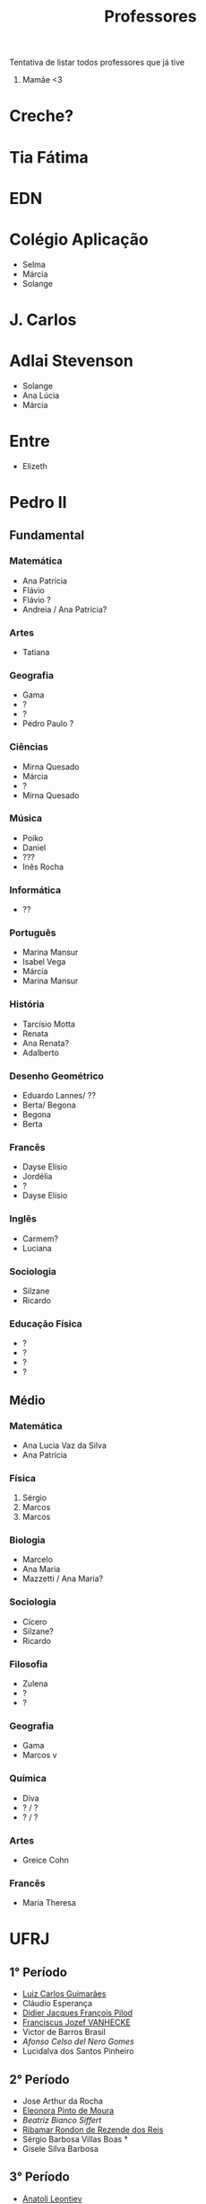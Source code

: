 #+TITLE: Professores

Tentativa de listar todos professores que já tive

1. Mamãe <3

* Creche?
* Tia Fátima
* EDN
* Colégio Aplicação
- Selma
- Márcia
- Solange
* J. Carlos
* Adlai Stevenson
- Solange
- Ana Lúcia
- Márcia
* Entre
- Elizeth
* Pedro II
** Fundamental
*** Matemática
- Ana Patrícia
- Flávio
- Flávio ?
- Andreia / Ana Patrícia?
*** Artes
- Tatiana
*** Geografia
- Gama
- ?
- ?
- Pedro Paulo ?
*** Ciências
- Mirna Quesado
- Márcia
- ?
- Mirna Quesado
*** Música
- Poíko
- Daniel
- ???
- Inês Rocha
*** Informática
- ??
*** Português
- Marina Mansur
- Isabel Vega
- Márcia
- Marina Mansur
*** História
- Tarcísio Motta
- Renata
- Ana Renata?
- Adalberto
*** Desenho Geométrico
- Eduardo Lannes/ ??
- Berta/ Begona
- Begona
- Berta
*** Francês
- Dayse Elísio
- Jordélia
- ?
- Dayse Elísio
*** Inglês
- Carmem?
- Luciana
*** Sociologia
- Silzane
- Ricardo
*** Educação Física
- ?
- ?
- ?
- ?
** Médio
*** Matemática
- Ana Lucia Vaz da Silva
- Ana Patrícia
*** Física
1. Sérgio
2. Marcos
3. Marcos
*** Biologia
- Marcelo
- Ana Maria
- Mazzetti / Ana Maria?
*** Sociologia
- Cícero
- Silzane?
- Ricardo
*** Filosofia
- Zulena
- ?
- ?
*** Geografia
- Gama
- Marcos v
*** Química
- Diva
- ? / ?
- ? / ?
*** Artes
- Greice Cohn
*** Francês
- Maria Theresa
* UFRJ
** 1° Período
- [[http://www.im.ufrj.br/index.php/pt/pessoal/docentes/docentes/185-luiz-carlos-guimaraes][Luiz Carlos Guimarães]]
- Cláudio Esperança
- [[https://folk.uib.no/dpi081/][Didier Jacques François Pilod]]
- [[http://darnassus.if.ufrj.br/~vanhecke/][Franciscus Jozef VANHECKE]]
- Victor de Barros Brasil
- [[www.coep.ufrj.br/~afel][Afonso Celso del Nero Gomes]]
- Lucidalva dos Santos Pinheiro
** 2° Período
- Jose Arthur da Rocha
- [[http://im.ufrj.br/~epmoura/][Eleonora Pinto de Moura]]
- [[darnassus.if.ufrj.br/~beatriz/][Beatriz Bianco Siffert]]
- [[https://www.if.ufrj.br/docentes/ribamar-rondon-de-rezende-dos-reis/][Ribamar Rondon de Rezende dos Reis]]
- Sérgio Barbosa Villas Boas \dag
- Gisele Silva Barbosa
** 3° Período
- [[http://www.im.ufrj.br/index.php/pt/?option=com_content&view=article&id=83&Itemid=195][Anatoli Leontiev]]
- Raimundo Rocha dos Santos
- FisExp III ???
- Lógica Matemática ??
- Natasha de Paula Amador da Costa
- [[http://www.coep.ufrj.br/~jacoud/][Alessandro Peixoto Jacoud]]
** 4°
- Jose Paulo Brafman
- Walter Issamu Suemitsu
- Carlos Julio Tierra Ciollo
- [[https://www.if.ufrj.br/docentes/malena-osorio-hor-meyll/][Malena Osório Hor-Meyll]]
- Marcello Barbosa da Silva Neto
- [[www.coep.ufrj.br/~afel][Afonso Celso del Nero Gomes]]
** 4°.3
- Luiz Eduardo Azambuja Sauerbronn
** 5°
- Markus Vinicius Santos Lima
- Ricardo Eduardo Musafir
- Felipe Gomes de Oliveira Cabral
- Frederico Caetano Jandre de Assis Tavares
- Liu Hsu
- Sérgio Exel Gonçalves
- Tp Esp Hist da Eng (Materia da Elaine)
- Matéria de alemão
** 6°
- Ofélia de Queiroz Fernandes Araujo
- Fernando Cesar Lizarralde
- Rafael Consentino de la Vega
- Jose Luiz da Silva Neto
- Carlos Augusto Guimarães Perlingeiro \dag
- [[www.coep.ufrj.br/~afel][Afonso Celso del Nero Gomes]]
- Lab Eletronica ? (Coloc do Paulo Yamasaki)
** 7°
- Marcos Vicente de Brito Moreira
- [[http://www.coep.ufrj.br/~jacoud/][Alessandro Peixoto Jacoud]]
- Mauricio Cagy
- Jose Eduardo Pessoa de Andrade
- Samuel Jurkiewicz
- otto carlos muniz bandeira duarte
- Marcelo Martins Werneck
** 8°
- Rossana Odette Mattos Folly
- Gustavo da Silva Viana

* CentraleSupélec
** ISA
- Hervé Guéguen
- Romain Bourdais
- Nabil Sadou
- Marie-Anne Lefebvre
- Hervé Cormerais
- Stanislav Aranovskiy
- [[https://people.rennes.inria.fr/Gerardo.Rubino/][Gerardo Rubino]]
* Doutorado
- Jean-François Dupuy
- Karim Tadrist
- François MUNDLIER
- A. Stephen Morse
